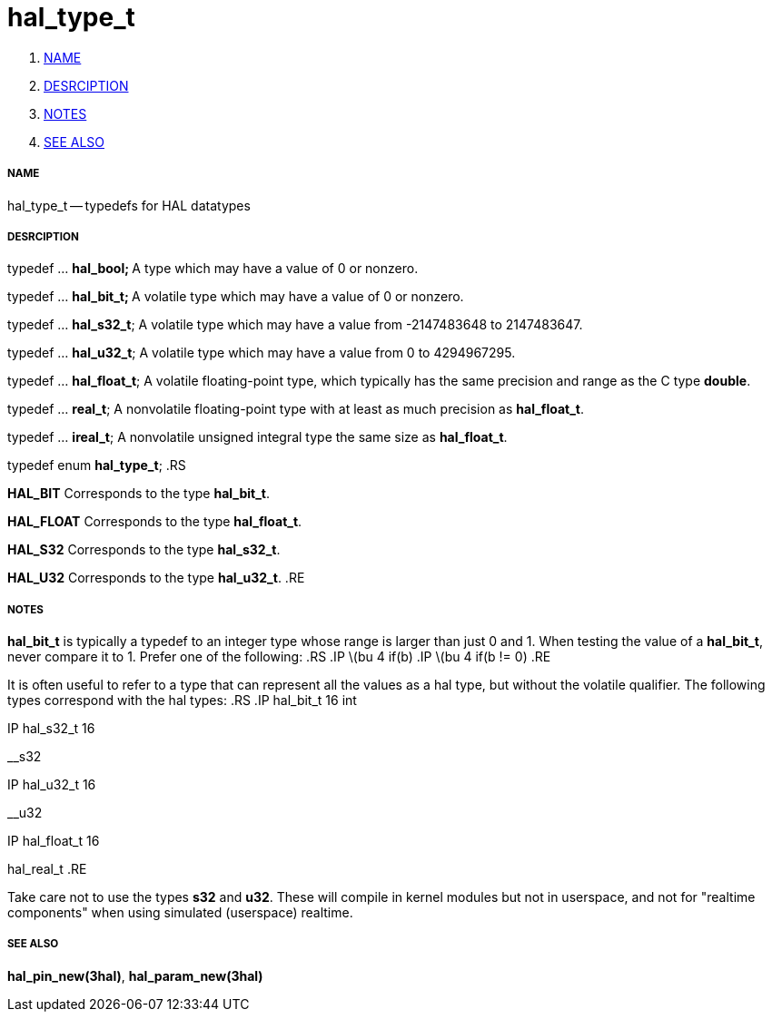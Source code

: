 hal_type_t
==========

. <<name,NAME>>
. <<desrciption,DESRCIPTION>>
. <<notes,NOTES>>
. <<see-also,SEE ALSO>>


===== [[name]]NAME
hal_type_t -- typedefs for HAL datatypes


===== [[desrciption]]DESRCIPTION

typedef ... **hal_bool;
**A type which may have a value of 0 or nonzero.

typedef ... **hal_bit_t;
**A volatile type which may have a value of 0 or nonzero.

typedef ... **hal_s32_t**;
A volatile type which may have a value from -2147483648 to 2147483647.

typedef ... **hal_u32_t**;
A volatile type which may have a value from 0 to 4294967295.

typedef ... **hal_float_t**;
A volatile floating-point type, which typically has the same precision and range
as the C type **double**.

typedef ... **real_t**;
A nonvolatile floating-point type with at least as much precision as
**hal_float_t**.

typedef ... **ireal_t**;
A nonvolatile unsigned integral type the same size as **hal_float_t**.

typedef enum **hal_type_t**;
.RS

**HAL_BIT**
Corresponds to the type **hal_bit_t**.

**HAL_FLOAT**
Corresponds to the type **hal_float_t**.

**HAL_S32**
Corresponds to the type **hal_s32_t**.

**HAL_U32**
Corresponds to the type **hal_u32_t**.
.RE


===== [[notes]]NOTES
**hal_bit_t** is typically a typedef to an integer type whose range is larger
than just 0 and 1.  When testing the value of a **hal_bit_t**, never compare
it to 1.  Prefer one of the following:
.RS
.IP \(bu 4
if(b)
.IP \(bu 4
if(b != 0)
.RE

It is often useful to refer to a type that can represent all the values as a
hal type, but without the volatile qualifier.  The following types correspond
with the hal types:
.RS
.IP hal_bit_t 16
int

.IP hal_s32_t 16
__s32

.IP hal_u32_t 16
__u32

.IP hal_float_t 16
hal_real_t
.RE

Take care not to use the types **s32** and **u32**.  These will compile in
kernel modules but not in userspace, and not for "realtime components" when
using simulated (userspace) realtime.



===== [[see-also]]SEE ALSO
**hal_pin_new(3hal)**, **hal_param_new(3hal)**
